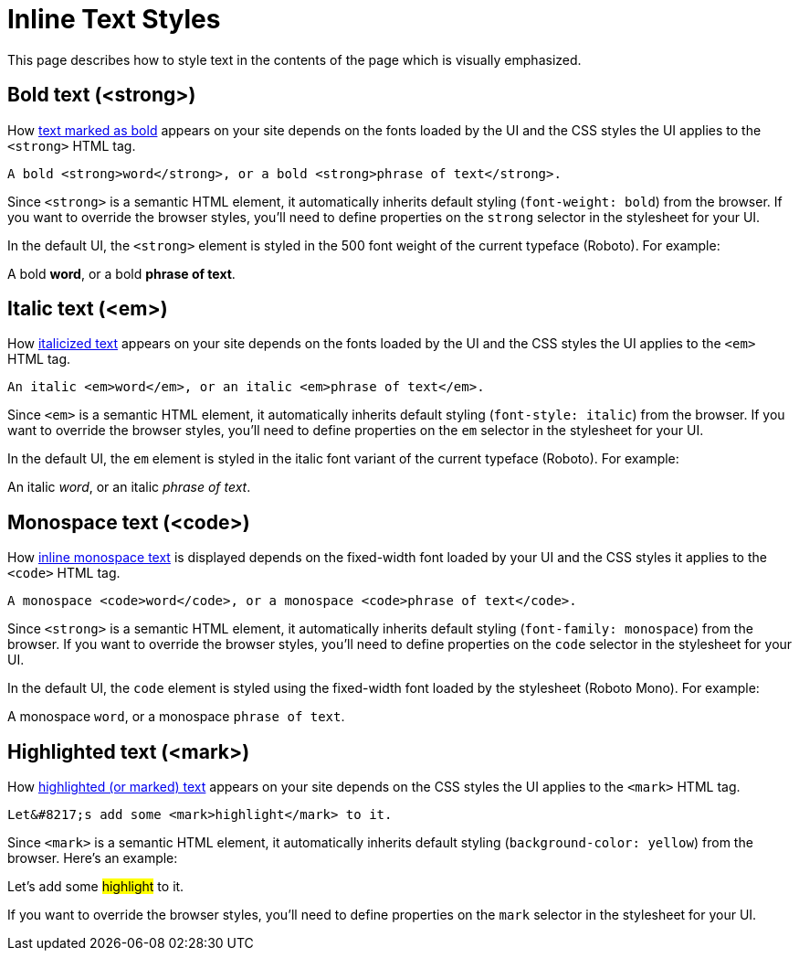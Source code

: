 = Inline Text Styles
:example-caption!:

////
When creating a UI theme for Antora, there are certain elements in the UI that require support from the CSS to work correctly.
This list includes elements in the shell (i.e., frame) and in the document content.
This document identifies these UI elements.
////

This page describes how to style text in the contents of the page which is visually emphasized.

[#bold]
== Bold text (<strong>)

How xref:antora:asciidoc:bold.adoc[text marked as bold] appears on your site depends on the fonts loaded by the UI and the CSS styles the UI applies to the `<strong>` HTML tag.

[source,html]
----
A bold <strong>word</strong>, or a bold <strong>phrase of text</strong>.
----

Since `<strong>` is a semantic HTML element, it automatically inherits default styling (`font-weight: bold`) from the browser.
If you want to override the browser styles, you'll need to define properties on the `strong` selector in the stylesheet for your UI.

In the default UI, the `<strong>` element is styled in the 500 font weight of the current typeface (Roboto).
For example:

[example]
A bold *word*, or a bold *phrase of text*.

[#italic]
== Italic text (<em>)

How xref:antora:asciidoc:italic.adoc[italicized text] appears on your site depends on the fonts loaded by the UI and the CSS styles the UI applies to the `<em>` HTML tag.

[source,html]
----
An italic <em>word</em>, or an italic <em>phrase of text</em>.
----

Since `<em>` is a semantic HTML element, it automatically inherits default styling (`font-style: italic`) from the browser.
If you want to override the browser styles, you'll need to define properties on the `em` selector in the stylesheet for your UI.

In the default UI, the `em` element is styled in the italic font variant of the current typeface (Roboto).
For example:

[example]
An italic _word_, or an italic _phrase of text_.

[#monospace]
== Monospace text (<code>)

How xref:antora:asciidoc:monospace.adoc[inline monospace text] is displayed depends on the fixed-width font loaded by your UI and the CSS styles it applies to the `<code>` HTML tag.

[source,html]
----
A monospace <code>word</code>, or a monospace <code>phrase of text</code>.
----

Since `<strong>` is a semantic HTML element, it automatically inherits default styling (`font-family: monospace`) from the browser.
If you want to override the browser styles, you'll need to define properties on the `code` selector in the stylesheet for your UI.

In the default UI, the `code` element is styled using the fixed-width font loaded by the stylesheet (Roboto Mono).
For example:

[example]
A monospace `word`, or a monospace `phrase of text`.

[#highlight]
== Highlighted text (<mark>)

How xref:antora:asciidoc:highlight.adoc[highlighted (or marked) text] appears on your site depends on the CSS styles the UI applies to the `<mark>` HTML tag.

[source,html]
----
Let&#8217;s add some <mark>highlight</mark> to it.
----

Since `<mark>` is a semantic HTML element, it automatically inherits default styling (`background-color: yellow`) from the browser.
Here's an example:

[example]
Let's add some #highlight# to it.

If you want to override the browser styles, you'll need to define properties on the `mark` selector in the stylesheet for your UI.
